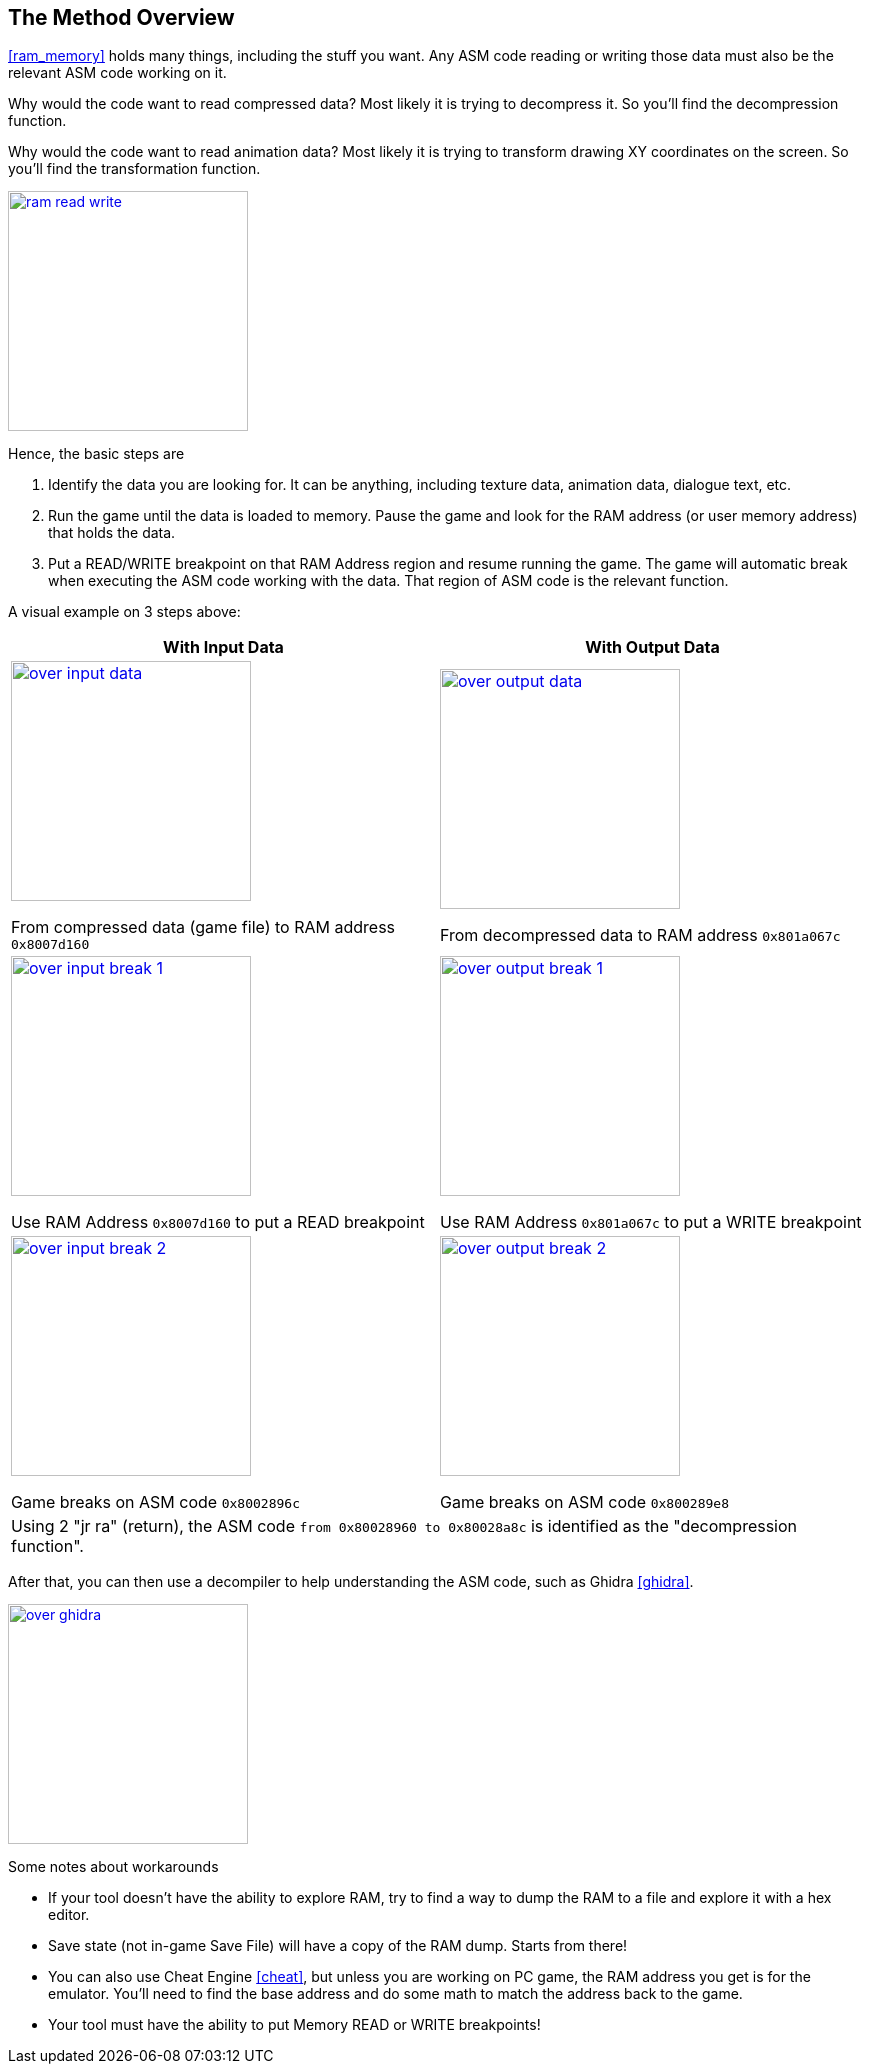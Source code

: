 [#overview]
== The Method Overview
ifndef::rel[:rel: .]

<<ram_memory>> holds many things, including the stuff you want. Any ASM code reading or writing those data must also be the relevant ASM code working on it.

Why would the code want to read compressed data? Most likely it is trying to decompress it. So you'll find the decompression function.

Why would the code want to read animation data? Most likely it is trying to transform drawing XY coordinates on the screen. So you'll find the transformation function.


image::{rel}/ram-read-write.png[link={rel}/ram-read-write.png,height=240]

Hence, the basic steps are

. Identify the data you are looking for. It can be anything, including texture data, animation data, dialogue text, etc.

. Run the game until the data is loaded to memory. Pause the game and look for the RAM address (or user memory address) that holds the data.

. Put a READ/WRITE breakpoint on that RAM Address region and resume running the game. The game will automatic break when executing the ASM code working with the data. That region of ASM code is the relevant function.

A visual example on 3 steps above:

|===
|With Input Data |With Output Data

a|image::{rel}/over-input-data.png[link={rel}/over-input-data.png,height=240]
From compressed data (game file) to RAM address `0x8007d160`
a|image::{rel}/over-output-data.png[link={rel}/over-output-data.png,height=240]
From decompressed data to RAM address `0x801a067c`

a|image::{rel}/over-input-break-1.png[link={rel}/over-input-break-1.png,height=240]
Use RAM Address `0x8007d160` to put a READ breakpoint
a|image::{rel}/over-output-break-1.png[link={rel}/over-output-break-1.png,height=240]
Use RAM Address `0x801a067c` to put a WRITE breakpoint

a|image::{rel}/over-input-break-2.png[link={rel}/over-input-break-2.png,height=240]
Game breaks on ASM code `0x8002896c`
a|image::{rel}/over-output-break-2.png[link={rel}/over-output-break-2.png,height=240]
Game breaks on ASM code `0x800289e8`

2+|Using 2 "jr ra" (return), the ASM code `from 0x80028960 to 0x80028a8c` is identified as the "decompression function".
|===

After that, you can then use a decompiler to help understanding the ASM code, such as Ghidra <<ghidra>>.


image::{rel}/over-ghidra.png[link={rel}/over-ghidra.png,height=240]

Some notes about workarounds

* If your tool doesn't have the ability to explore RAM, try to find a way to dump the RAM to a file and explore it with a hex editor.

* Save state (not in-game Save File) will have a copy of the RAM dump. Starts from there!

* You can also use Cheat Engine <<cheat>>, but unless you are working on PC game, the RAM address you get is for the emulator. You'll need to find the base address and do some math to match the address back to the game.

* Your tool must have the ability to put Memory READ or WRITE breakpoints!
